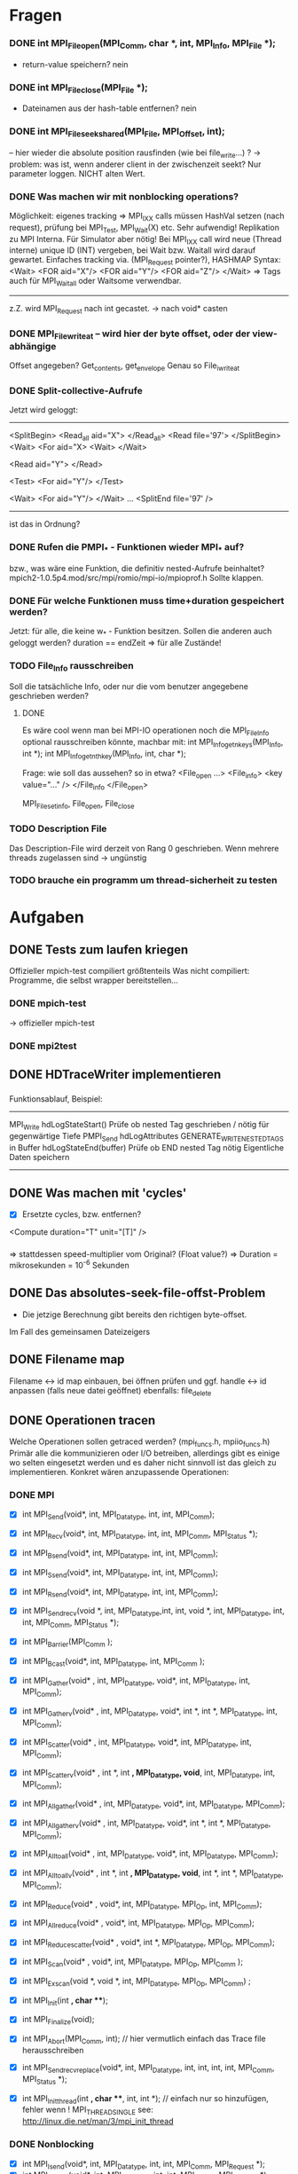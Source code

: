 * Fragen
*** DONE int MPI_File_open(MPI_Comm, char *, int, MPI_Info, MPI_File *);
     - return-value speichern? nein
*** DONE int MPI_File_close(MPI_File *); 
     - Dateinamen aus der hash-table entfernen? nein
*** DONE int MPI_File_seek_shared(MPI_File, MPI_Offset, int);
     -- hier wieder die absolute position rausfinden (wie bei file_write...) ?
     -> problem: was ist, wenn anderer client in der zwischenzeit seekt? 
     Nur parameter loggen. NICHT alten Wert.
*** DONE Was machen wir mit nonblocking operations?
		 Möglichkeit: eigenes tracking => MPI_IXX calls müssen HashVal setzen (nach 
		request), prüfung bei MPI_Test, MPI_Wait(X) etc.
		 Sehr aufwendig! Replikation zu MPI Interna. Für Simulator aber nötig!                                                      
		 Bei MPI_IXX call wird neue (Thread interne) unique ID (INT) vergeben, bei 
		Wait bzw. Waitall wird darauf gewartet.          
		 Einfaches tracking via. (MPI_Request pointer?), HASHMAP
		 Syntax:
		 <Wait>
		  <FOR aid="X"/>
		  <FOR aid="Y"/>
		  <FOR aid="Z"/>
		 </Wait>
		 => Tags auch für MPI_Waitall oder Waitsome verwendbar.        
		 
		 ------
		 
		 z.Z. wird MPI_Request nach int gecastet. 
		 -> nach void* casten

*** DONE MPI_File_write_at -- wird hier der byte offset, oder der view-abhängige
     Offset angegeben? Get_contents, get_envelope
     Genau so File_iwrite_at

*** DONE Split-collective-Aufrufe
    Jetzt wird geloggt:
    ----------------------------------
    <SplitBegin>           <Read_all aid="X">
			    </Read_all>
    <Read file='97'>
    </SplitBegin>	 <Wait>
			<For aid="X>
    <Wait>       	</Wait>
    
    <Read aid="Y">
    </Read>
    
    <Test>
      <For aid="Y"/>
    </Test>
    
    <Wait>
	<For aid="Y"/>
    </Wait>
    ...
    <SplitEnd file='97' />
    ----------------------------------
    ist das in Ordnung? 
*** DONE Rufen die PMPI_* - Funktionen wieder MPI_* auf? 
    bzw., was wäre eine Funktion, die definitiv nested-Aufrufe beinhaltet?
    mpich2-1.0.5p4.mod/src/mpi/romio/mpi-io/mpioprof.h
    Sollte klappen.    
    
*** DONE Für welche Funktionen muss time+duration gespeichert werden?
    Jetzt: für alle, die keine w_* - Funktion besitzen.
    Sollen die anderen auch geloggt werden?
    duration == endZeit => für alle Zustände!
*** TODO File_Info rausschreiben 	
    Soll die tatsächliche Info, oder nur die vom benutzer angegebene geschrieben werden?
**** DONE    
		Es wäre cool wenn man bei MPI-IO operationen noch die MPI_File_Info optional 
		rausschreiben könnte, machbar mit:
		int MPI_Info_get_nkeys(MPI_Info, int *); 
		int MPI_Info_get_nthkey(MPI_Info, int, char *);

		Frage: wie soll das aussehen? so in etwa?
		<File_open ...>
		<File_info>
		    <key value="..." />
		</File_info
		</File_open>

		MPI_File_set_info, File_open, File_close
*** TODO Description File
    Das Description-File wird derzeit von Rang 0 geschrieben. 
    Wenn mehrere threads zugelassen sind -> ungünstig
*** TODO brauche ein programm um thread-sicherheit zu testen
* Aufgaben
** DONE Tests zum laufen kriegen
   Offizieller mpich-test compiliert größtenteils 
   Was nicht compiliert: Programme, die selbst wrapper bereitstellen...
*** DONE mpich-test
    -> offizieller mpich-test 
*** DONE mpi2test
** DONE HDTraceWriter implementieren
*** 
    Funktionsablauf, Beispiel:
    --------------------------------------------------------------------------------
    MPI_Write
	hdLogStateStart()
		Prüfe ob nested Tag geschrieben / nötig für gegenwärtige Tiefe
	PMPI_Send
	hdLogAttributes
	GENERATE_WRITE_NESTED_TAGS in Buffer
	hdLogStateEnd(buffer)
		Prüfe ob END nested Tag nötig
		Eigentliche Daten speichern
    --------------------------------------------------------------------------------
** DONE Was machen mit 'cycles'
   - [X] Ersetzte cycles, bzw. entfernen?
   <Compute duration="T" unit="[T]" />
*** 
	=> stattdessen speed-multiplier vom Original? (Float value?)
 	=> Duration = mikrosekunden = 10^-6 Sekunden
** DONE Das absolutes-seek-file-offst-Problem
   - Die jetzige Berechnung gibt bereits den richtigen byte-offset.
   Im Fall des gemeinsamen Dateizeigers 
** DONE Filename map
   Filename <-> id map einbauen, bei öffnen prüfen und ggf. handle <-> id anpassen
   (falls neue datei geöffnet)
   ebenfalls: file_delete
** DONE Operationen tracen
		Welche Operationen sollen getraced werden? (mpi_funcs.h, mpiio_funcs.h)
		 Primär alle die kommunizieren oder I/O betreiben, allerdings gibt es einige 
		wo selten eingesetzt werden und es daher nicht sinnvoll ist das gleich zu 
		implementieren. Konkret wären anzupassende Operationen:
*** DONE MPI
    - [X] int MPI_Send(void*, int, MPI_Datatype, int, int, MPI_Comm);
    - [X] int MPI_Recv(void*, int, MPI_Datatype, int, int, MPI_Comm, MPI_Status *);
    - [X] int MPI_Bsend(void*, int, MPI_Datatype, int, int, MPI_Comm);
    - [X] int MPI_Ssend(void*, int, MPI_Datatype, int, int, MPI_Comm);
    - [X] int MPI_Rsend(void*, int, MPI_Datatype, int, int, MPI_Comm);

    - [X] int MPI_Sendrecv(void *, int, MPI_Datatype,int, int, void *, int, 
		MPI_Datatype, int, int, MPI_Comm, MPI_Status *);

		
    - [X] int MPI_Barrier(MPI_Comm );
    - [X] int MPI_Bcast(void*, int, MPI_Datatype, int, MPI_Comm );

    - [X] int MPI_Gather(void* , int, MPI_Datatype, void*, int, MPI_Datatype, int, 
		MPI_Comm); 
    - [X] int MPI_Gatherv(void* , int, MPI_Datatype, void*, int *, int *, MPI_Datatype, 
		int, MPI_Comm); 
    - [X] int MPI_Scatter(void* , int, MPI_Datatype, void*, int, MPI_Datatype, int, 
		MPI_Comm);
    - [X] int MPI_Scatterv(void* , int *, int *,  MPI_Datatype, void*, int, 
		MPI_Datatype, int, MPI_Comm);

    - [X] int MPI_Allgather(void* , int, MPI_Datatype, void*, int, MPI_Datatype, 
		MPI_Comm);
    - [X] int MPI_Allgatherv(void* , int, MPI_Datatype, void*, int *, int *, 
		MPI_Datatype, MPI_Comm);
    - [X] int MPI_Alltoall(void* , int, MPI_Datatype, void*, int, MPI_Datatype, 
		MPI_Comm);
    - [X] int MPI_Alltoallv(void* , int *, int *, MPI_Datatype, void*, int *, int *, 
		MPI_Datatype, MPI_Comm);

    - [X] int MPI_Reduce(void* , void*, int, MPI_Datatype, MPI_Op, int, MPI_Comm);
    - [X] int MPI_Allreduce(void* , void*, int, MPI_Datatype, MPI_Op, MPI_Comm);
    - [X] int MPI_Reduce_scatter(void* , void*, int *, MPI_Datatype, MPI_Op, MPI_Comm);
    - [X] int MPI_Scan(void* , void*, int, MPI_Datatype, MPI_Op, MPI_Comm );
    - [X] int MPI_Exscan(void *, void *, int, MPI_Datatype, MPI_Op, MPI_Comm) ;
		
    - [X] int MPI_Init(int *, char ***);
    - [X] int MPI_Finalize(void);
    - [X] int MPI_Abort(MPI_Comm, int); // hier vermutlich einfach das Trace file 
		herausschreiben
    - [X] int MPI_Sendrecv_replace(void*, int, MPI_Datatype, int, int, int, int, 
		MPI_Comm, MPI_Status *); 
    - [X] int MPI_Init_thread(int *, char ***, int, int *); // einfach nur so 
		hinzufügen, fehler wenn
		! MPI_THREAD_SINGLE  see: http://linux.die.net/man/3/mpi_init_thread	
		
*** DONE Nonblocking
    - [X] int MPI_Isend(void*, int, MPI_Datatype, int, int, MPI_Comm, MPI_Request *);
    - [X] int MPI_Ibsend(void*, int, MPI_Datatype, int, int, MPI_Comm, MPI_Request *);
    - [X] int MPI_Issend(void*, int, MPI_Datatype, int, int, MPI_Comm, MPI_
    - [X] int MPI_Irsend(void*, int, MPI_Datatype, int, int, MPI_Comm, MPI_Request *);
    - [X] int MPI_Irecv(void*, int, MPI_Datatype, int, int, MPI_Comm, MPI_Request *);
    - [X] int MPI_Wait(MPI_Request *, MPI_Status *);
    - [X] int MPI_Waitany(int, MPI_Request *, int *, MPI_Status *);
    - [X] int MPI_Waitall(int, MPI_Request *, MPI_Status *);
    - [X] int MPI_Waitsome(int, MPI_Request *, int *, int *, MPI_Status *);
    - [X] int MPI_Iprobe(int, int, MPI_Comm, int *, MPI_Status *);


*** DONE I/O operationen:
**** DONE
     - [X] int MPI_File_seek_shared(MPI_File, MPI_Offset, int);
     - [X] int MPI_File_open(MPI_Comm, char *, int, MPI_Info, MPI_File *);
     - [X] int MPI_File_delete(char *, MPI_Info);
     - [X] int MPI_File_close(MPI_File *); 
     int MPI_File_set_size(MPI_File, MPI_Offset);
     int MPI_File_preallocate(MPI_File, MPI_Offset);
     int MPI_File_get_size(MPI_File, MPI_Offset *);

     - [X] int MPI_File_read(MPI_File, void *, int, MPI_Datatype, MPI_Status *); 
     - [X] int MPI_File_read_at(MPI_File, void *, int, MPI_Datatype, MPI_Status *); 
     - [X] int MPI_File_read_all(MPI_File, void *, int, MPI_Datatype, MPI_Status *); 
     - [X] int MPI_File_read_at_all(MPI_File, void *, int, MPI_Datatype, MPI_Status *); 

     - [X] int MPI_File_write(MPI_File, void *, int, MPI_Datatype, MPI_Status *);
     - [X] int MPI_File_write_at(MPI_File, void *, int, MPI_Datatype, MPI_Status *);
     - [X] int MPI_File_write_all(MPI_File, void *, int, MPI_Datatype, MPI_Status *);
     - [X] int MPI_File_write_at_all(MPI_File, void *, int, MPI_Datatype, MPI_Status *);

     - [X] int MPI_File_set_atomicity(MPI_File, int);
     - [X] int MPI_File_sync(MPI_File);
		
     - [X] int MPI_File_read_shared(MPI_File, void *, int, MPI_Datatype, MPI_Status *);
     - [X] int MPI_File_write_shared(MPI_File, void *, int, MPI_Datatype, MPI_Status *);
		
     - [X] int MPI_File_read_ordered(MPI_File, void *, int, MPI_Datatype, MPI_Status *);
     - [X] int MPI_File_write_ordered(MPI_File, void *, int, MPI_Datatype, MPI_Status *);
     
*** DONE I/O nonblocking + split
    - [X] int MPI_File_iread(MPI_File, void *, int, MPI_Datatype, MPIO_Request *); 
    - [X] int MPI_File_iwrite(MPI_File, void *, int, MPI_Datatype, MPIO_Request *);

    - [X] int MPI_File_iwrite_at
    - [X] int MPI_File_iread_at

    - [X] int MPI_File_read_at_all_begin(MPI_File, void *, MPI_Status *);
    - [X] int MPI_File_write_at_all_end(MPI_File, void *, MPI_Status *);
		
    - [X] int MPI_File_read_all_begin(MPI_File, void *, int, MPI_Datatype);
    - [X] int MPI_File_read_all_end(MPI_File, void *, MPI_Status *);
		
    - [X] int MPI_File_write_all_begin(MPI_File, void *, int, MPI_Datatype);
    - [X] int MPI_File_write_all_end(MPI_File, void *, MPI_Status *);

    - [X] int MPI_File_read_ordered_begin(MPI_File, void *, int, MPI_Datatype);
    - [X] int MPI_File_read_ordered_end(MPI_File, void *, MPI_Status *);
    - [X] int MPI_File_write_ordered_begin(MPI_File, void *, int, MPI_Datatype);
    - [X] int MPI_File_write_ordered_end(MPI_File, void *, MPI_Status *);

*** DONE Wait*, Test*
*** DONE Alle weiteren Operationen
	Alle weiteren Operation z.b. MPI_Get_Count können einfach stdmäßig mit time + 
	duration getraced werden (Umgebungsvariable aktiviert das, nicht sinnvoll für 
	SImulator, aber für allgemeinen Tracer)..

	--> wird durch
	    static int trace_all_functions 
	    geregelt

*** DONE Später
**** DONE     int MPI_Comm_get_name(MPI_Comm, char *, int *); // Nutzen um den Comm namen zu 
		ermitteln		      
		-> wird nicht mehr benötigt
** DONE Durations
   - [ ] durations entfernt, time, end eingefügt
***
		Gegenwärtige Zeit + duration (bei states) wird in die Tags hineingeneriert. 
		 Primär für den Simulator uninteressant, aber fürs Tracing von MPI-I/O ops 
		nötig.
		 Redundant zu Compute Operationen! Evtl. wird später bei Compute noch weitere 
		Information z.b. counter eingefügt.
		 Duration erst bekannt nachdem die Operation
		 ausgeführt wurde.				
*** DONE
		Noch was zum timestamp: nach ein wenig überlegen, denke ich der sollte mit 
		gettimeofday bestimmt worden sein, d.h. nicht die MPI_time ...
		dann wird natürlich seconds.nanoseconds geschrieben. 

		
** DONE Optionales Logging
   - [X] Compute Tags sollten optional entfernbar sein, z.b. Umgebungsvariable einlesen 
		am Anfang (MPI_init)... ;-)
		-> Compute Tags weg

   - [X] Ebenso sollte die nested operation aktivierbar sein (std: nicht aktiv).
                -> HDTRACE_NESTED=(1|0)
**** TODO int MPI_File_set_info(MPI_File, MPI_Info); // optional machen ;-)
     schon geloggt, aber noch nicht optional
*** TODO File_Info rausschreiben 	
		Es wäre cool wenn man bei MPI-IO operationen noch die MPI_File_Info optional 
		rausschreiben könnte, machbar mit:
		int MPI_Info_get_nkeys(MPI_Info, int *); 
		int MPI_Info_get_nthkey(MPI_Info, int, char *);
   - [ ] File_Info rausschreiben 

** DONE MPI_Pcontrol(...) benutzen?
***
		int MPI_Pcontrol(const int, ...); // cool controliert profiling: 
		http://mpi.deino.net/mpi_functions/MPI_Pcontrol.html, vielleicht nutzen 
		anstelle Trace an aus fkt.
		    * level==0 Profiling is disabled.
		    * level==1 Profiling is enabled at a normal default level of detail.
		    * level==2 Profile buffers are flushed. (This may be a no-op in some 
		profilers).
		    * All other values of level have profile library defined effects and 
		additional arguments.


** DONE Sinnvolle Namen für den Communicator
   - [X] namen werden 
**** TODO  int MPI_Comm_set_name(MPI_Comm, char *); // evtl.
***
		Bisher war es so das der Communicator im allgemeinen XML definiert welche 
		(realen) ranks darin enthalten sind.
		Das Matching wurde mit dem Namen des Communicators gemacht, das ist aber nicht 
		unbedingt garantiert der der Nutzer einen sinnvollen Namen vergibt.
		Daher müssten wir falls kein Name gesetzt ist ein unique (ID) namen mit 
		Comm_set_name  vergeben (dann können weitere funks correct MPI_comm_get_name 
		aufrufen). Gehen wir mal davon aus das der Nutzer nicht wärend der Laufzeit 
		ständig die Comms umbenennt.
		Wie ermitteln wir die Teilnehmer des Communicators?
		 glaube das geht mit int MPI_Comm_group und dann
		  MPI_Group_translate_ranks ( MPI_Group group_a, int n, int *ranks_a, 
		                             MPI_Group group_b, int *ranks_b )
		Wobei man da dann MPI_COMM_WORLD verwendet (und den anderen Comm).
		Natürlich muss man nur einmal die Teilnehmer einer benannten Gruppe  
		rauschreiben, so dass dieses später ins allgemeine XML konvertiert werden 
		kann.

In Project beschreibung:
<CommunicatorList> 
<Communicator name="WORLD">  
<Rank id="0" cid="1"/>
<Rank id="1" cid="1"/>
<Rank id="2" cid="2"/>
<Rank id="3" cid="1"/>
</Communicator> 
<Communicator name="TEST">
<Rank id="1" cid="1"/>
<Rank id="3" cid="22"/>
<Communicator>
</CommunicatorList>

Per HashMap Communicator ID speichern

------------------------------------------------------------------------------
	
** DONE Nested Operations
   - [X] Nested Operations
   muss getestet werden
***		 
		 Nach bisherigem Schema nicht möglich.
		 Primär für den Simulator uninteresant (da die oberste Operation simuliert 
		wird), aber fürs Tracing. MPI-I/O Ops z.b.
		 Bsp für nested:                                                                                                     
		  MPI_File_open                                                                                                      
		   MPI_Barrier                                                                                                       
		   MPI_Bcast                                                                                                         
		  <                                                                                                                  
		 Nach bisherigem Schema (erzeugen der XML Tags nach durchführung der 
		Operationen) würde das XML erzeugt:             
		 <Barrier time="x+y" duration=""/>                                                                                   
		 <Bcast time="x+y+z" duration=""/>                                                                                   
		 <FileOpen time="x" duration="X"/>                                                                                   
		
		 Mögliche representation im XML wäre:
		 <FileOpen time="x" duration="X"> <Barrier time="x+y" duration=""/> <Bcast 
		time="x+y+z" duration=""/> </FileOpen>
		 Problem: duration von FileOpen ist Apriori unbekannt.                                                           
		 Mögliche Lösung:                                                                                                
		 Jede Operation prüft zu beginn ob diese nested ist, oder nicht. (Stack/Array, 
		mit max tiefe)                    
		
		 Falls nicht, dann wie bisher. Sonst generiert diese das start tag nested.
		 <Nested> (Weil aufgerufen von FileOpen, interner depth_counter, erstes 
		Element dieser Tiefe)
		  <Barrier time="x+y" duration=""/>                                                          
		  (kein Nested Tag, zweites Element mit selber tiefe).                                       
		  <Bcast time="x+y+z" duration=""/>                                                          
		 </Nested>                                                                                   
		 <FileOpen time="x" duration="X"/>                                                           
		
		 Jedes einzelne Element kann geschrieben wie es will. Die Operation die dem 
		nested folgt ist der besitzer der nested ops.
		 Tiefere Verschachtelung ist ja möglich. (Kann aber gerne durch #DEFINE im 
		code limitiert sein).             



** DONE "Fix Memleak" klären (MPI_Finalize, hashmaps löschen)
** DONE Makros in Funktionen umwandeln?
   - 
** DONE sind auch alle funktionen in interesting_funcs.h eingetragen?
   - [X] Ja
** DONE Welche Funktionen auser File_open können auf "neue" dateien zugreifen -> *.info - file beschreiben
   bis jetzt nur File_open und File_delete
   File_open -> GetFileIdEx
   File_delete -> GetFileIdFromName
** DONE File_close  : file handle aus hashmap entfernen!
** DONE unifytraces: wenn im selben Verzeichnis ausgeführt 
   -> fehler wenn ./ vor dateinamen weggelassen
** DONE comm-rank -> world-rank im log
** DONE create_sim-wrapper formatieren
** DONE create_sim-wrapper: split collecve *_end funktionen: attribute schreiben!
** DONE Verzeichnisstruktur umstellen
** TODO trace_ vor dem tracefile weglassen
** TODO clean getFileIdEx
** TODO set_view loggen -> datentyp
** DONE Endtags!
** DONE Datei-Dupletten beseitigen
** DONE stephans filewriter verwenden
** DONE merger ordentlich machen + dokumentieren
** TODO threads testen
** TODO eigene tests dokumentieren, am besten vollautom. test
** TODO überall datentyp rausschreiben
** DONE DARRAY ausgabe: MPI-Knostanten ordentlich loggen (MPI_DISTRIBUTE_BLOCK...)
** DONE project-description-merger
*** DONE Kommunikator- und Typnamen in unifyTraces zusammenbasteln
*** DONE project-description-merger + hdtraceWriter.c
   replace minus with underscore in filenames

** TODO Zur Zeit werden die Funktionsnamen kopiert: man kann auch den zeiger
  speichern (da sowieso statisch). ist das sinnvoll?
** TODO Kommentare optimiern
** TODO lizenz - header
** DONE Wenn auf Datei nur über den namen zugegriffen wird, wird filesize=0 geloggt.
   - works as intended. Bis jetzt ist das nur der fall, wenn die datei gelöscht wird.
** TODO wenn File_open etc. schiefgeht -> nicht loggen?
** DONE g_int_equal nicht mehr für zeiger verwenden
** TODO Können Threads einfach unterstützt werden ? (TLS) Gibt es weitere Probleme?
   - einlesen der globalen variablen: 
** TODO thread tests aus mpi2test funktionieren nicht ?
** TODO Testen
*** TODO
    werden auch veränderbare argumente vor/nach dem mpi-aufruf geloggt?
*** TODO file hashtables:
    - eine datei erst löschen dann öffnen
*** TODO nested operations
*** TODO mpi2test/pt2pt/sendrecv3 stürzt ab?
*** TODO Abbruch bei multithreaded-anwendungen


*** TODO auf jeden Fall nicht nur mit COMM_WORLD testen
*** TODO ist auch überall long long double bei den Größenangaben
*** TODO mpich2-test auch verwenden?
*** TODO Automatische Überprüfung der Ergebnisse?
* INFO
** Threads 
   - [ ] Wie für threads etc?
***	
	=> Pro thread eine XML Datei! (Musst nicht implementieren, aber damit du es 
	weißt)
	

** Was passiert mit PIOviz/Server stuff?
   - [ ] Was passiert mit PIOviz/Server stuff?
***
		Einfach neue Event-Tags generieren z.b.
        <PC type="WRITE" time="1000">1000</PC>
	
** INFO über MPI_Request
     OpenMPI: /ompi-trunk/ompi/request/request.h:ompi_request_t
     
** Visualisieren von tracefiles
   geht mit HDJumpshot/view/first/Jumpshot
